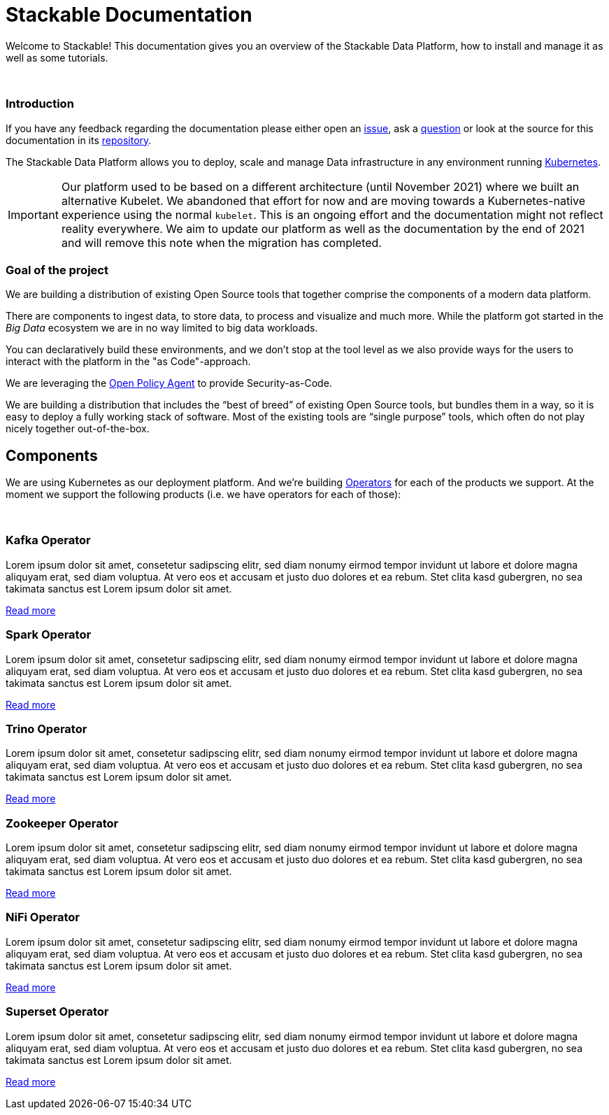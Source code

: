 = Stackable Documentation
:page-layout: landing


Welcome to Stackable!
This documentation gives you an overview of the Stackable Data Platform, how to install and manage it as well as some tutorials.

++++
<br>
++++

++++
<div class="boxes two-column">
++++

++++
<div class="box">
++++

++++
<h3>Introduction</h3>
++++

If you have any feedback regarding the documentation please either open an https://github.com/stackabletech/documentation/issues[issue], ask a https://github.com/stackabletech/documentation/discussions[question] or look at the source for this documentation in its https://github.com/stackabletech/documentation[repository].

The Stackable Data Platform allows you to deploy, scale and manage Data infrastructure in any environment running https://kubernetes.io/[Kubernetes].


IMPORTANT: Our platform used to be based on a different architecture (until November 2021) where we built an alternative Kubelet. We abandoned that effort for now and are moving towards a Kubernetes-native experience using the normal `kubelet`.
This is an ongoing effort and the documentation might not reflect reality everywhere.
We aim to update our platform as well as the documentation by the end of 2021 and will remove this note when the migration has completed.

++++
</div>
++++

++++
<div class="box">
++++

++++
<h3>Goal of the project</h3>
++++

We are building a distribution of existing Open Source tools that together comprise the components of a modern data platform.

There are components to ingest data, to store data, to process and visualize and much more.
While the platform got started in the _Big Data_ ecosystem we are in no way limited to big data workloads.

You can declaratively build these environments, and we don't stop at the tool level as we also provide ways for the users to interact with the platform in the "as Code"-approach.

We are leveraging the https://www.openpolicyagent.org/[Open Policy Agent] to provide Security-as-Code.

We are building a distribution that includes the “best of breed” of existing Open Source tools, but bundles them in a way, so it is easy to deploy a fully working stack of software. Most of the existing tools are “single purpose” tools, which often do not play nicely together out-of-the-box.

++++
</div>
++++

++++
</div>
++++

== Components

We are using Kubernetes as our deployment platform.
And we're building https://kubernetes.io/docs/concepts/extend-kubernetes/operator/[Operators] for each of the products we support.
At the moment we support the following products (i.e. we have operators for each of those):

++++
<br>
++++

++++
<div class="boxes">
++++

++++
<div class="box">
++++

++++
<h3>Kafka Operator</h3>
++++

Lorem ipsum dolor sit amet, consetetur sadipscing elitr, sed diam nonumy eirmod tempor invidunt ut labore et dolore magna aliquyam erat, sed diam voluptua. At vero eos et accusam et justo duo dolores et ea rebum. Stet clita kasd gubergren, no sea takimata sanctus est Lorem ipsum dolor sit amet.

link:/kafka/index.html[Read more]

++++
</div>
++++

++++
<div class="box">
++++

++++
<h3>Spark Operator</h3>
++++

Lorem ipsum dolor sit amet, consetetur sadipscing elitr, sed diam nonumy eirmod tempor invidunt ut labore et dolore magna aliquyam erat, sed diam voluptua. At vero eos et accusam et justo duo dolores et ea rebum. Stet clita kasd gubergren, no sea takimata sanctus est Lorem ipsum dolor sit amet.

link:/spark/index.html[Read more]

++++
</div>
++++

++++
<div class="box">
++++

++++
<h3>Trino Operator</h3>
++++

Lorem ipsum dolor sit amet, consetetur sadipscing elitr, sed diam nonumy eirmod tempor invidunt ut labore et dolore magna aliquyam erat, sed diam voluptua. At vero eos et accusam et justo duo dolores et ea rebum. Stet clita kasd gubergren, no sea takimata sanctus est Lorem ipsum dolor sit amet.

link:/trino/index.html[Read more]

++++
</div>
++++

++++
<div class="box">
++++

++++
<h3>Zookeeper Operator</h3>
++++

Lorem ipsum dolor sit amet, consetetur sadipscing elitr, sed diam nonumy eirmod tempor invidunt ut labore et dolore magna aliquyam erat, sed diam voluptua. At vero eos et accusam et justo duo dolores et ea rebum. Stet clita kasd gubergren, no sea takimata sanctus est Lorem ipsum dolor sit amet.

link:/zookeeper/index.html[Read more]

++++
</div>
++++

++++
<div class="box">
++++

++++
<h3>NiFi Operator</h3>
++++

Lorem ipsum dolor sit amet, consetetur sadipscing elitr, sed diam nonumy eirmod tempor invidunt ut labore et dolore magna aliquyam erat, sed diam voluptua. At vero eos et accusam et justo duo dolores et ea rebum. Stet clita kasd gubergren, no sea takimata sanctus est Lorem ipsum dolor sit amet.

link:/nifi/index.html[Read more]

++++
</div>
++++

++++
<div class="box">
++++

++++
<h3>Superset Operator</h3>
++++

Lorem ipsum dolor sit amet, consetetur sadipscing elitr, sed diam nonumy eirmod tempor invidunt ut labore et dolore magna aliquyam erat, sed diam voluptua. At vero eos et accusam et justo duo dolores et ea rebum. Stet clita kasd gubergren, no sea takimata sanctus est Lorem ipsum dolor sit amet.

link:/superset/index.html[Read more]

++++
</div>
++++

++++
</div>
++++
